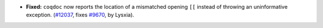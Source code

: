 - **Fixed:**
  ``coqdoc`` now reports the location of a mismatched opening ``[[`` instead of
  throwing an uninformative exception.
  (`#12037 <https://github.com/coq/coq/pull/12037>`_,
  fixes `#9670 <https://github.com/coq/coq/issues/9670>`_,
  by Lysxia).
